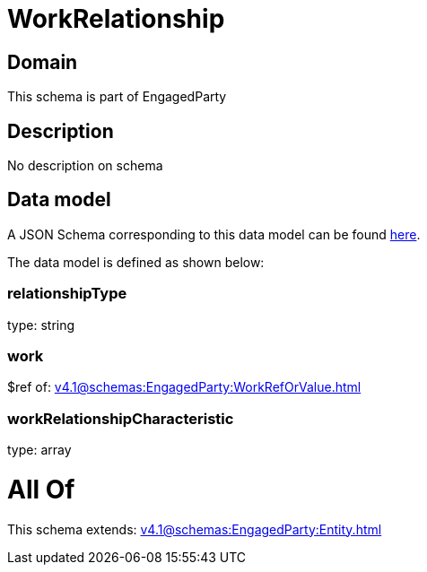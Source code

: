 = WorkRelationship

[#domain]
== Domain

This schema is part of EngagedParty

[#description]
== Description

No description on schema


[#data_model]
== Data model

A JSON Schema corresponding to this data model can be found https://tmforum.org[here].

The data model is defined as shown below:


=== relationshipType
type: string


=== work
$ref of: xref:v4.1@schemas:EngagedParty:WorkRefOrValue.adoc[]


=== workRelationshipCharacteristic
type: array


= All Of 
This schema extends: xref:v4.1@schemas:EngagedParty:Entity.adoc[]
